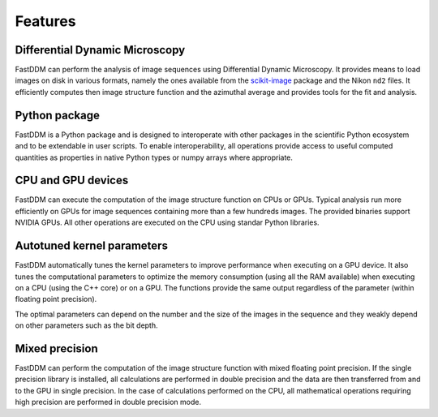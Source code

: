 .. Copyright (c) 2023-2023 University of Vienna, Enrico Lattuada, Fabian Krautgasser, and Roberto Cerbino.
.. Part of FastDDM, released under the GNU GPL-3.0 License.

Features
========

Differential Dynamic Microscopy
-------------------------------

FastDDM can perform the analysis of image sequences using Differential Dynamic Microscopy.
It provides means to load images on disk in various formats, namely the ones available from the
`scikit-image <https://scikit-image.org/>`_ package and the Nikon ``nd2`` files.
It efficiently computes then image structure function and the azimuthal average and provides tools
for the fit and analysis.

Python package
--------------

FastDDM is a Python package and is designed to interoperate with other packages in the scientific
Python ecosystem and to be extendable in user scripts. To enable interoperability, all operations
provide access to useful computed quantities as properties in native Python types or numpy arrays
where appropriate.

CPU and GPU devices
-------------------

FastDDM can execute the computation of the image structure function on CPUs or GPUs. Typical
analysis run more efficiently on GPUs for image sequences containing more than a few hundreds
images. The provided binaries support NVIDIA GPUs. All other operations are executed on the CPU
using standar Python libraries.

Autotuned kernel parameters
---------------------------

FastDDM automatically tunes the kernel parameters to improve performance when executing on a GPU
device. It also tunes the computational parameters to optimize the memory consumption (using all
the RAM available) when executing on a CPU (using the C++ core) or on a GPU. The functions provide
the same output regardless of the parameter (within floating point precision).

The optimal parameters can depend on the number and the size of the images in the sequence and they
weakly depend on other parameters such as the bit depth.

Mixed precision
---------------

FastDDM can perform the computation of the image structure function with mixed floating point
precision. If the single precision library is installed, all calculations are performed in double
precision and the data are then transferred from and to the GPU in single precision. In the case of
calculations performed on the CPU, all mathematical operations requiring high precision are
performed in double precision mode.
